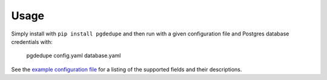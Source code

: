 =====
Usage
=====

Simply install with ``pip install pgdedupe`` and then run with a given
configuration file and Postgres database credentials with:

    pgdedupe config.yaml database.yaml

See the `example configuration file <https://github.com/dssg/pgdedupe/blob/master/config.yaml>`_
for a listing of the supported fields and their descriptions.
